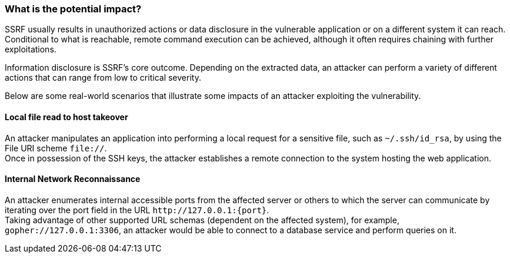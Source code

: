 === What is the potential impact?

SSRF usually results in unauthorized actions or data disclosure in the
vulnerable application or on a different system it can reach. Conditional to
what is reachable, remote command execution can be achieved, although it often
requires chaining with further exploitations.

Information disclosure is SSRF's core outcome. Depending on the extracted data,
an attacker can perform a variety of different actions that can range from low
to critical severity.

Below are some real-world scenarios that illustrate some impacts of an attacker
exploiting the vulnerability.

==== Local file read to host takeover

An attacker manipulates an application into performing a local request for a
sensitive file, such as `~/.ssh/id_rsa`, by using the File URI scheme
`file://`. +
Once in possession of the SSH keys, the attacker establishes a remote
connection to the system hosting the web application.

==== Internal Network Reconnaissance

An attacker enumerates internal accessible ports from the affected server or
others to which the server can communicate by iterating over the port field in
the URL `\http://127.0.0.1:{port}`. +
Taking advantage of other supported URL schemas (dependent on the affected
system), for example, `gopher://127.0.0.1:3306`, an attacker would be able to
connect to a database service and perform queries on it.